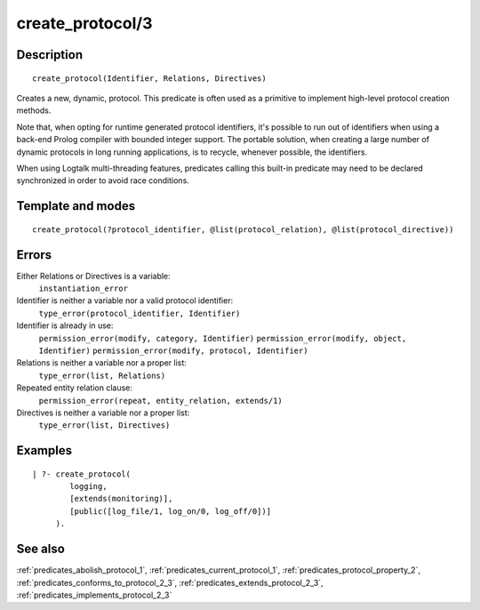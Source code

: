 
.. index:: create_protocol/3
.. _predicates_create_protocol_3:

create_protocol/3
=================

Description
-----------

::

   create_protocol(Identifier, Relations, Directives)

Creates a new, dynamic, protocol. This predicate is often used as a
primitive to implement high-level protocol creation methods.

Note that, when opting for runtime generated protocol identifiers, it's
possible to run out of identifiers when using a back-end Prolog compiler
with bounded integer support. The portable solution, when creating a
large number of dynamic protocols in long running applications, is to
recycle, whenever possible, the identifiers.

When using Logtalk multi-threading features, predicates calling this
built-in predicate may need to be declared synchronized in order to
avoid race conditions.

Template and modes
------------------

::

   create_protocol(?protocol_identifier, @list(protocol_relation), @list(protocol_directive))

Errors
------

Either Relations or Directives is a variable:
   ``instantiation_error``
Identifier is neither a variable nor a valid protocol identifier:
   ``type_error(protocol_identifier, Identifier)``
Identifier is already in use:
   ``permission_error(modify, category, Identifier)``
   ``permission_error(modify, object, Identifier)``
   ``permission_error(modify, protocol, Identifier)``
Relations is neither a variable nor a proper list:
   ``type_error(list, Relations)``
Repeated entity relation clause:
   ``permission_error(repeat, entity_relation, extends/1)``
Directives is neither a variable nor a proper list:
   ``type_error(list, Directives)``

Examples
--------

::

   | ?- create_protocol(
           logging,
           [extends(monitoring)],
           [public([log_file/1, log_on/0, log_off/0])]
        ).

See also
--------

:ref:`predicates_abolish_protocol_1`,
:ref:`predicates_current_protocol_1`,
:ref:`predicates_protocol_property_2`,
:ref:`predicates_conforms_to_protocol_2_3`,
:ref:`predicates_extends_protocol_2_3`,
:ref:`predicates_implements_protocol_2_3`

